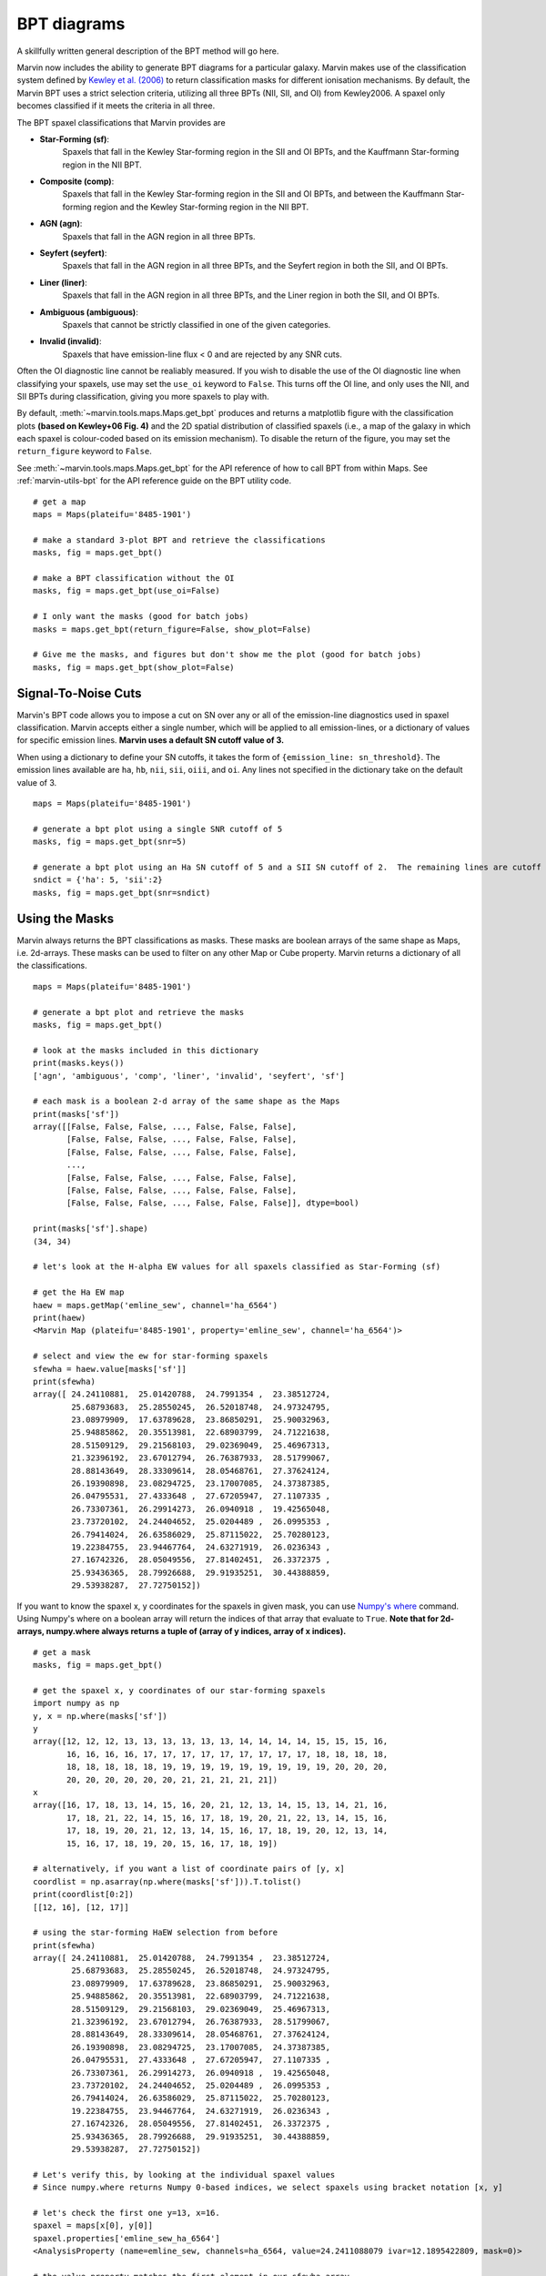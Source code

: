 .. _marvin-bpt:

BPT diagrams
============

A skillfully written general description of the BPT method will go here.

Marvin now includes the ability to generate BPT diagrams for a particular galaxy.  Marvin makes use of the classification system defined by `Kewley et al. (2006) <https://ui.adsabs.harvard.edu/#abs/2006MNRAS.372..961K/abstract>`_  to return classification masks for different ionisation mechanisms.  By default, the Marvin BPT uses a strict selection criteria, utilizing all three BPTs (NII, SII, and OI) from Kewley2006.  A spaxel only becomes classified if it meets the criteria in all three.

The BPT spaxel classifications that Marvin provides are

* **Star-Forming (sf)**:
    Spaxels that fall in the Kewley Star-forming region in the SII and OI BPTs, and the Kauffmann Star-forming region in the NII BPT.

* **Composite (comp)**:
    Spaxels that fall in the Kewley Star-forming region in the SII and OI BPTs, and between the Kauffmann Star-forming region and the Kewley Star-forming region in the NII BPT.

* **AGN (agn)**:
    Spaxels that fall in the AGN region in all three BPTs.

* **Seyfert (seyfert)**:
    Spaxels that fall in the AGN region in all three BPTs, and the Seyfert region in both the SII, and OI BPTs.

* **Liner (liner)**:
    Spaxels that fall in the AGN region in all three BPTs, and the Liner region in both the SII, and OI BPTs.

* **Ambiguous (ambiguous)**:
    Spaxels that cannot be strictly classified in one of the given categories.

* **Invalid (invalid)**:
    Spaxels that have emission-line flux < 0 and are rejected by any SNR cuts.

Often the OI diagnostic line cannot be realiably measured.  If you wish to disable the use of the OI diagnostic line when classifying your spaxels, use may set the ``use_oi`` keyword to ``False``.  This turns off the OI line, and only uses the NII, and SII BPTs during classification, giving you more spaxels to play with.

By default, :meth:`~marvin.tools.maps.Maps.get_bpt` produces and returns a matplotlib figure with the classification plots **(based on Kewley+06 Fig. 4)** and the 2D spatial distribution of classified spaxels (i.e., a map of the galaxy in which each spaxel is colour-coded based on its emission mechanism).  To disable the return of the figure, you may set the ``return_figure`` keyword to ``False``.

See :meth:`~marvin.tools.maps.Maps.get_bpt` for the API reference of how to call BPT from within Maps.  See :ref:`marvin-utils-bpt` for the API reference guide on the BPT utility code.

::

    # get a map
    maps = Maps(plateifu='8485-1901')

    # make a standard 3-plot BPT and retrieve the classifications
    masks, fig = maps.get_bpt()

    # make a BPT classification without the OI
    masks, fig = maps.get_bpt(use_oi=False)

    # I only want the masks (good for batch jobs)
    masks = maps.get_bpt(return_figure=False, show_plot=False)

    # Give me the masks, and figures but don't show me the plot (good for batch jobs)
    masks, fig = maps.get_bpt(show_plot=False)

Signal-To-Noise Cuts
--------------------

Marvin's BPT code allows you to impose a cut on SN over any or all of the emission-line diagnostics used in spaxel classification.  Marvin accepts either a single number, which will be applied to all emission-lines, or a dictionary of values for specific emission lines.  **Marvin uses a default SN cutoff value of 3.**

When using a dictionary to define your SN cutoffs, it takes the form of ``{emission_line: sn_threshold}``.  The emission lines available are
``ha``, ``hb``, ``nii``, ``sii``, ``oiii``, and ``oi``.  Any lines not specified in the dictionary take on the default value of 3.

::

    maps = Maps(plateifu='8485-1901')

    # generate a bpt plot using a single SNR cutoff of 5
    masks, fig = maps.get_bpt(snr=5)

    # generate a bpt plot using an Ha SN cutoff of 5 and a SII SN cutoff of 2.  The remaining lines are cutoff at SNR of 3.
    sndict = {'ha': 5, 'sii':2}
    masks, fig = maps.get_bpt(snr=sndict)

Using the Masks
---------------

Marvin always returns the BPT classifications as masks.  These masks are boolean arrays of the same shape as Maps, i.e. 2d-arrays. These masks can be used to filter on any other Map or Cube property.  Marvin returns a dictionary of all the classifications.

::

    maps = Maps(plateifu='8485-1901')

    # generate a bpt plot and retrieve the masks
    masks, fig = maps.get_bpt()

    # look at the masks included in this dictionary
    print(masks.keys())
    ['agn', 'ambiguous', 'comp', 'liner', 'invalid', 'seyfert', 'sf']

    # each mask is a boolean 2-d array of the same shape as the Maps
    print(masks['sf'])
    array([[False, False, False, ..., False, False, False],
           [False, False, False, ..., False, False, False],
           [False, False, False, ..., False, False, False],
           ...,
           [False, False, False, ..., False, False, False],
           [False, False, False, ..., False, False, False],
           [False, False, False, ..., False, False, False]], dtype=bool)

    print(masks['sf'].shape)
    (34, 34)

    # let's look at the H-alpha EW values for all spaxels classified as Star-Forming (sf)

    # get the Ha EW map
    haew = maps.getMap('emline_sew', channel='ha_6564')
    print(haew)
    <Marvin Map (plateifu='8485-1901', property='emline_sew', channel='ha_6564')>

    # select and view the ew for star-forming spaxels
    sfewha = haew.value[masks['sf']]
    print(sfewha)
    array([ 24.24110881,  25.01420788,  24.7991354 ,  23.38512724,
            25.68793683,  25.28550245,  26.52018748,  24.97324795,
            23.08979909,  17.63789628,  23.86850291,  25.90032963,
            25.94885862,  20.35513981,  22.68903799,  24.71221638,
            28.51509129,  29.21568103,  29.02369049,  25.46967313,
            21.32396192,  23.67012794,  26.76387933,  28.51799067,
            28.88143649,  28.33309614,  28.05468761,  27.37624124,
            26.19390898,  23.08294725,  23.17007085,  24.37387385,
            26.04795531,  27.4333648 ,  27.67205947,  27.1107335 ,
            26.73307361,  26.29914273,  26.0940918 ,  19.42565048,
            23.73720102,  24.24404652,  25.0204489 ,  26.0995353 ,
            26.79414024,  26.63586029,  25.87115022,  25.70280123,
            19.22384755,  23.94467764,  24.63271919,  26.0236343 ,
            27.16742326,  28.05049556,  27.81402451,  26.3372375 ,
            25.93436365,  28.79926688,  29.91935251,  30.44388859,
            29.53938287,  27.72750152])

If you want to know the spaxel x, y coordinates for the spaxels in given mask, you can use `Numpy's where <https://docs.scipy.org/doc/numpy/reference/generated/numpy.where.html>`_ command.  Using Numpy's where on a boolean array will return the indices of that array that evaluate to ``True``. **Note that for 2d-arrays, numpy.where always returns a tuple of (array of y indices, array of x indices).**

::

    # get a mask
    masks, fig = maps.get_bpt()

    # get the spaxel x, y coordinates of our star-forming spaxels
    import numpy as np
    y, x = np.where(masks['sf'])
    y
    array([12, 12, 12, 13, 13, 13, 13, 13, 13, 14, 14, 14, 14, 15, 15, 15, 16,
           16, 16, 16, 16, 17, 17, 17, 17, 17, 17, 17, 17, 17, 18, 18, 18, 18,
           18, 18, 18, 18, 18, 19, 19, 19, 19, 19, 19, 19, 19, 19, 20, 20, 20,
           20, 20, 20, 20, 20, 20, 21, 21, 21, 21, 21])
    x
    array([16, 17, 18, 13, 14, 15, 16, 20, 21, 12, 13, 14, 15, 13, 14, 21, 16,
           17, 18, 21, 22, 14, 15, 16, 17, 18, 19, 20, 21, 22, 13, 14, 15, 16,
           17, 18, 19, 20, 21, 12, 13, 14, 15, 16, 17, 18, 19, 20, 12, 13, 14,
           15, 16, 17, 18, 19, 20, 15, 16, 17, 18, 19])

    # alternatively, if you want a list of coordinate pairs of [y, x]
    coordlist = np.asarray(np.where(masks['sf'])).T.tolist()
    print(coordlist[0:2])
    [[12, 16], [12, 17]]

    # using the star-forming HaEW selection from before
    print(sfewha)
    array([ 24.24110881,  25.01420788,  24.7991354 ,  23.38512724,
            25.68793683,  25.28550245,  26.52018748,  24.97324795,
            23.08979909,  17.63789628,  23.86850291,  25.90032963,
            25.94885862,  20.35513981,  22.68903799,  24.71221638,
            28.51509129,  29.21568103,  29.02369049,  25.46967313,
            21.32396192,  23.67012794,  26.76387933,  28.51799067,
            28.88143649,  28.33309614,  28.05468761,  27.37624124,
            26.19390898,  23.08294725,  23.17007085,  24.37387385,
            26.04795531,  27.4333648 ,  27.67205947,  27.1107335 ,
            26.73307361,  26.29914273,  26.0940918 ,  19.42565048,
            23.73720102,  24.24404652,  25.0204489 ,  26.0995353 ,
            26.79414024,  26.63586029,  25.87115022,  25.70280123,
            19.22384755,  23.94467764,  24.63271919,  26.0236343 ,
            27.16742326,  28.05049556,  27.81402451,  26.3372375 ,
            25.93436365,  28.79926688,  29.91935251,  30.44388859,
            29.53938287,  27.72750152])

    # Let's verify this, by looking at the individual spaxel values
    # Since numpy.where returns Numpy 0-based indices, we select spaxels using bracket notation [x, y]

    # let's check the first one y=13, x=16.
    spaxel = maps[x[0], y[0]]
    spaxel.properties['emline_sew_ha_6564']
    <AnalysisProperty (name=emline_sew, channels=ha_6564, value=24.2411088079 ivar=12.1895422809, mask=0)>

    # the value property matches the first element in our sfewha array.
    # Let's check the 2nd one at y=16, x=16
    spaxel = maps[x[1], y[1]]
    <AnalysisProperty (name=emline_sew, channels=ha_6564, value=25.0142078759 ivar=9.57522199793, mask=0)>

    # It matches!

Modifying the Plot
------------------

Once you return the BPT figure, you are free to modify it anyway you like.



